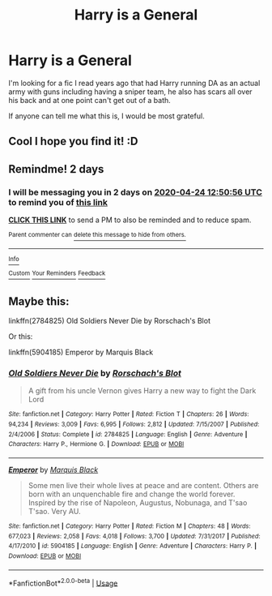 #+TITLE: Harry is a General

* Harry is a General
:PROPERTIES:
:Author: Keephidden
:Score: 7
:DateUnix: 1587505608.0
:DateShort: 2020-Apr-22
:FlairText: What's That Fic?
:END:
I'm looking for a fic I read years ago that had Harry running DA as an actual army with guns including having a sniper team, he also has scars all over his back and at one point can't get out of a bath.

If anyone can tell me what this is, I would be most grateful.


** Cool I hope you find it! :D
:PROPERTIES:
:Author: lizerdlips
:Score: 2
:DateUnix: 1587526336.0
:DateShort: 2020-Apr-22
:END:


** Remindme! 2 days
:PROPERTIES:
:Author: Ich_bin_du88
:Score: 1
:DateUnix: 1587559856.0
:DateShort: 2020-Apr-22
:END:

*** I will be messaging you in 2 days on [[http://www.wolframalpha.com/input/?i=2020-04-24%2012:50:56%20UTC%20To%20Local%20Time][*2020-04-24 12:50:56 UTC*]] to remind you of [[https://np.reddit.com/r/HPfanfiction/comments/g5ogfu/harry_is_a_general/fo6iru3/?context=3][*this link*]]

[[https://np.reddit.com/message/compose/?to=RemindMeBot&subject=Reminder&message=%5Bhttps%3A%2F%2Fwww.reddit.com%2Fr%2FHPfanfiction%2Fcomments%2Fg5ogfu%2Fharry_is_a_general%2Ffo6iru3%2F%5D%0A%0ARemindMe%21%202020-04-24%2012%3A50%3A56%20UTC][*CLICK THIS LINK*]] to send a PM to also be reminded and to reduce spam.

^{Parent commenter can} [[https://np.reddit.com/message/compose/?to=RemindMeBot&subject=Delete%20Comment&message=Delete%21%20g5ogfu][^{delete this message to hide from others.}]]

--------------

[[https://np.reddit.com/r/RemindMeBot/comments/e1bko7/remindmebot_info_v21/][^{Info}]]

[[https://np.reddit.com/message/compose/?to=RemindMeBot&subject=Reminder&message=%5BLink%20or%20message%20inside%20square%20brackets%5D%0A%0ARemindMe%21%20Time%20period%20here][^{Custom}]]
[[https://np.reddit.com/message/compose/?to=RemindMeBot&subject=List%20Of%20Reminders&message=MyReminders%21][^{Your Reminders}]]
[[https://np.reddit.com/message/compose/?to=Watchful1&subject=RemindMeBot%20Feedback][^{Feedback}]]
:PROPERTIES:
:Author: RemindMeBot
:Score: 1
:DateUnix: 1587559878.0
:DateShort: 2020-Apr-22
:END:


** Maybe this:

linkffn(2784825) Old Soldiers Never Die by Rorschach's Blot

Or this:

linkffn(5904185) Emperor by Marquis Black
:PROPERTIES:
:Author: kishorekumar_a
:Score: 1
:DateUnix: 1587562058.0
:DateShort: 2020-Apr-22
:END:

*** [[https://www.fanfiction.net/s/2784825/1/][*/Old Soldiers Never Die/*]] by [[https://www.fanfiction.net/u/686093/Rorschach-s-Blot][/Rorschach's Blot/]]

#+begin_quote
  A gift from his uncle Vernon gives Harry a new way to fight the Dark Lord
#+end_quote

^{/Site/:} ^{fanfiction.net} ^{*|*} ^{/Category/:} ^{Harry} ^{Potter} ^{*|*} ^{/Rated/:} ^{Fiction} ^{T} ^{*|*} ^{/Chapters/:} ^{26} ^{*|*} ^{/Words/:} ^{94,234} ^{*|*} ^{/Reviews/:} ^{3,009} ^{*|*} ^{/Favs/:} ^{6,995} ^{*|*} ^{/Follows/:} ^{2,812} ^{*|*} ^{/Updated/:} ^{7/15/2007} ^{*|*} ^{/Published/:} ^{2/4/2006} ^{*|*} ^{/Status/:} ^{Complete} ^{*|*} ^{/id/:} ^{2784825} ^{*|*} ^{/Language/:} ^{English} ^{*|*} ^{/Genre/:} ^{Adventure} ^{*|*} ^{/Characters/:} ^{Harry} ^{P.,} ^{Hermione} ^{G.} ^{*|*} ^{/Download/:} ^{[[http://www.ff2ebook.com/old/ffn-bot/index.php?id=2784825&source=ff&filetype=epub][EPUB]]} ^{or} ^{[[http://www.ff2ebook.com/old/ffn-bot/index.php?id=2784825&source=ff&filetype=mobi][MOBI]]}

--------------

[[https://www.fanfiction.net/s/5904185/1/][*/Emperor/*]] by [[https://www.fanfiction.net/u/1227033/Marquis-Black][/Marquis Black/]]

#+begin_quote
  Some men live their whole lives at peace and are content. Others are born with an unquenchable fire and change the world forever. Inspired by the rise of Napoleon, Augustus, Nobunaga, and T'sao T'sao. Very AU.
#+end_quote

^{/Site/:} ^{fanfiction.net} ^{*|*} ^{/Category/:} ^{Harry} ^{Potter} ^{*|*} ^{/Rated/:} ^{Fiction} ^{M} ^{*|*} ^{/Chapters/:} ^{48} ^{*|*} ^{/Words/:} ^{677,023} ^{*|*} ^{/Reviews/:} ^{2,058} ^{*|*} ^{/Favs/:} ^{4,018} ^{*|*} ^{/Follows/:} ^{3,700} ^{*|*} ^{/Updated/:} ^{7/31/2017} ^{*|*} ^{/Published/:} ^{4/17/2010} ^{*|*} ^{/id/:} ^{5904185} ^{*|*} ^{/Language/:} ^{English} ^{*|*} ^{/Genre/:} ^{Adventure} ^{*|*} ^{/Characters/:} ^{Harry} ^{P.} ^{*|*} ^{/Download/:} ^{[[http://www.ff2ebook.com/old/ffn-bot/index.php?id=5904185&source=ff&filetype=epub][EPUB]]} ^{or} ^{[[http://www.ff2ebook.com/old/ffn-bot/index.php?id=5904185&source=ff&filetype=mobi][MOBI]]}

--------------

*FanfictionBot*^{2.0.0-beta} | [[https://github.com/tusing/reddit-ffn-bot/wiki/Usage][Usage]]
:PROPERTIES:
:Author: FanfictionBot
:Score: 1
:DateUnix: 1587562073.0
:DateShort: 2020-Apr-22
:END:
